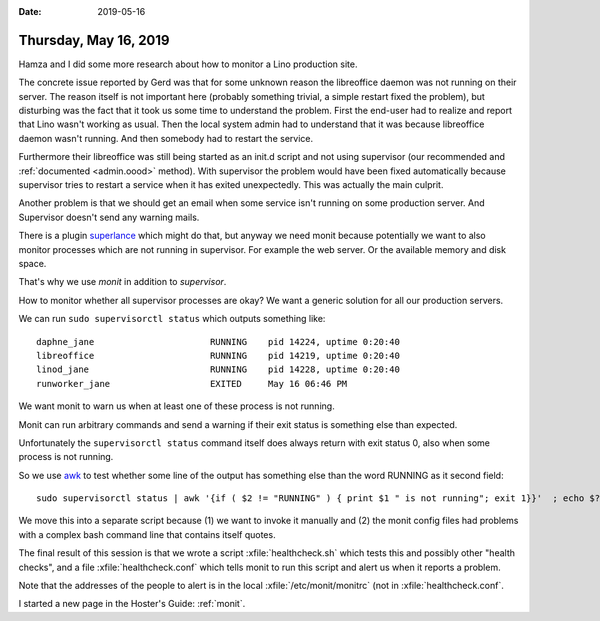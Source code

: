 :date: 2019-05-16

======================
Thursday, May 16, 2019
======================

Hamza and I did some more research about how to monitor a Lino production site.

The concrete issue reported by Gerd was that for some unknown reason the
libreoffice daemon was not running on their server.  The reason itself is not
important here (probably something trivial, a simple restart fixed the
problem), but disturbing was the fact that it took us some time to understand
the problem.  First the end-user  had to realize and report that Lino wasn't
working as usual.  Then the local system admin had to understand that it was
because libreoffice daemon wasn't running.  And then somebody had to restart
the service.

Furthermore their libreoffice was still being started as an init.d script and
not using supervisor (our recommended and :ref:`documented <admin.oood>` method).  With supervisor the problem would have been fixed
automatically because supervisor tries to restart a service when it has exited
unexpectedly. This was actually the main culprit.

Another problem is that we should get an email when some service isn't running
on some production server. And Supervisor doesn't send any warning mails.

There is a plugin `superlance <https://superlance.readthedocs.io/en/latest/>`__
which might do that, but anyway we need monit because potentially we want to
also monitor processes which are not running in supervisor.  For example the
web server.  Or the available memory and disk space.

That's why we use `monit` in addition to `supervisor`.

How to monitor whether all supervisor processes are okay?
We want a generic solution for all our production servers.

We can run ``sudo supervisorctl status`` which outputs something like::

    daphne_jane                      RUNNING    pid 14224, uptime 0:20:40
    libreoffice                      RUNNING    pid 14219, uptime 0:20:40
    linod_jane                       RUNNING    pid 14228, uptime 0:20:40
    runworker_jane                   EXITED     May 16 06:46 PM

We want monit to warn us when at least one of these process is not running.

Monit can run arbitrary commands and send a warning if their exit status is
something else than expected.

Unfortunately the ``supervisorctl status`` command itself does always return
with exit status 0, also when some process is not running.

So we use `awk <http://www.grymoire.com/Unix/Awk.html#uh-5>`__ to test whether
some line of the output has something else than the word RUNNING as it second
field::

  sudo supervisorctl status | awk '{if ( $2 != "RUNNING" ) { print $1 " is not running"; exit 1}}'  ; echo $?

We move this into a separate script because (1) we want to invoke it manually
and (2) the monit config files had problems with a complex bash command line
that contains itself quotes.

The final result of this session is that we wrote a script
:xfile:`healthcheck.sh` which tests this and possibly other "health checks",
and a file :xfile:`healthcheck.conf` which tells monit to run this script and
alert us when it reports a problem.

Note that the addresses of the people to alert is in the local
:xfile:`/etc/monit/monitrc` (not in :xfile:`healthcheck.conf`.

I started a new page in the Hoster's Guide: :ref:`monit`.
